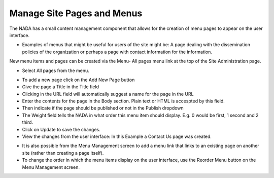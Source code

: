 ============
Manage Site Pages and Menus
============

The NADA has a small content management component that allows for the creation of menu pages to appear on the user interface.

*	Examples of menus that might be useful for users of the site might be: A page dealing with the dissemination policies of the organization or perhaps a page with contact information for the information.

New menu items and pages can be created via the Menu- All pages menu link at the top of the Site Administration page.

.. image:: ../images/dashboard-menu.png

*	Select All pages from the menu.

.. image:: ../images/all-pages.png

*	To add a new page click on the Add New Page button 

*	Give the page a Title in the Title field

*	Clicking in the URL field will automatically suggest a name for the page in the URL

*	Enter the contents for the page in the Body section. Plain text or HTML is accespted by this field.

*	Then indicate if the page should be published or not in the Publish dropdown

*	The Weight field tells the NADA in what order this menu item should display. E.g. 0 would be first, 1 second and 2 third.

*	Click on Update to save the changes.

*	View the changes from the user interface: In this Example a Contact Us page was created.

.. image:: ../images/menu-example.png
 
* It is also possible from the Menu Management screen to add a menu link that links to an existing page on another site (rather than creating a page itself).

*	To change the order in which the menu items display on the user interface, use the Reorder Menu button on the Menu Management screen.

.. image:: ../images/reorder-menu.png


